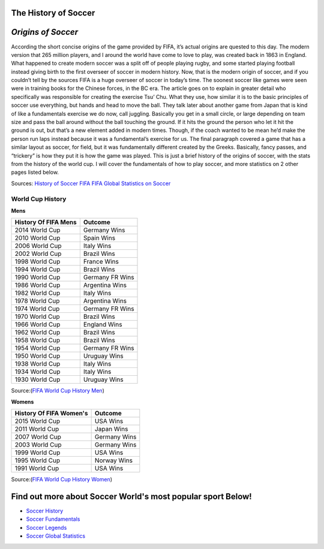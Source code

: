 =====================
The History of Soccer 
=====================

===================
*Origins of Soccer*
===================

According the short concise origins of the game provided by FIFA, it’s actual origins are quested to this day. The modern version that 265 million players, and I around the world have come to love to play, was created back in 1863 in England.  What happened to create modern soccer was a split off of people playing rugby, and some started playing football instead giving birth to the first overseer of soccer in modern history. Now, that is the modern origin of soccer, and if you couldn’t tell by the sources FIFA is a huge overseer of soccer in today’s time. The soonest soccer like games were seen were in training books for the Chinese forces, in the BC era. The article goes on to explain in greater detail who specifically was responsible for creating the exercise Tsu’ Chu.  What they use, how similar it is to the basic principles of soccer use everything, but hands and head to move the ball. They talk later about another game from Japan that is kind of like a fundamentals exercise we do now, call juggling. Basically you get in a small circle, or large depending on team size and pass the ball around without the ball touching the ground. If it hits the ground the person who let it hit the ground is out, but that’s a new element added in modern times. Though, if the coach wanted to be mean he’d make the person run laps instead because it was a fundamental’s exercise for us. The final paragraph covered a game that has a similar layout as soccer, for field, but it was fundamentally different created by the Greeks. Basically, fancy passes, and “trickery” is how they put it is how the game was played. This is just a brief history of the origins of soccer, with the stats from the history of the world cup. I will cover the fundamentals of how to play soccer, and more statistics on 2 other pages listed below. 


Sources: `History of Soccer FIFA <http://www.fifa.com/about-fifa/who-we-are/the-game/>`_ `FIFA Global Statistics on Soccer <http://www.fifa.com/mm/document/fifafacts/bcoffsurv/emaga_9384_10704.pdf>`_ 

**World Cup History**
---------------------

**Mens**

+-----------------------+-----------------------+
| History Of FIFA Mens  |         Outcome       |
+=======================+=======================+
|   2014 World Cup      |     Germany Wins      |
+-----------------------+-----------------------+
|   2010 World Cup      |     Spain Wins        |                       
+-----------------------+-----------------------+
|   2006 World Cup      |     Italy Wins        |                      
+-----------------------+-----------------------+
|   2002 World Cup      |     Brazil Wins       |
+-----------------------+-----------------------+
|   1998 World Cup      |     France Wins       |
+-----------------------+-----------------------+
|   1994 World Cup      |     Brazil Wins       |
+-----------------------+-----------------------+ 
|   1990 World Cup      |    Germany FR  Wins   |
+-----------------------+-----------------------+ 
|   1986 World Cup      |    Argentina  Wins    |
+-----------------------+-----------------------+
|   1982 World Cup      |    Italy Wins         |
+-----------------------+-----------------------+
|   1978 World Cup      |   Argentina  Wins     |
+-----------------------+-----------------------+
|   1974 World Cup      |   Germany FR  Wins    |
+-----------------------+-----------------------+
|   1970 World Cup      |   Brazil Wins         |
+-----------------------+-----------------------+
|   1966 World Cup      |   England Wins        |
+-----------------------+-----------------------+
|   1962 World Cup      |   Brazil Wins         |
+-----------------------+-----------------------+
|   1958 World Cup      |   Brazil Wins         |
+-----------------------+-----------------------+
|   1954 World Cup      |  Germany FR  Wins     |
+-----------------------+-----------------------+
|   1950 World Cup      |   Uruguay Wins        |
+-----------------------+-----------------------+
|   1938 World Cup      |   Italy Wins          |
+-----------------------+-----------------------+
|   1934 World Cup      |   Italy Wins          |
+-----------------------+-----------------------+
|   1930 World Cup      |   Uruguay Wins        |
+-----------------------+-----------------------+

Source:(`FIFA World Cup History Men <http://www.fifa.com/fifa-tournaments/archive/worldcup/>`_)												
											
**Womens**
  								
+-----------------------+-----------------------+
|History Of FIFA Women's|         Outcome       |
+=======================+=======================+
|     2015 World Cup    |         USA Wins      |
+-----------------------+-----------------------+
|     2011 World Cup    |        Japan Wins     |                       
+-----------------------+-----------------------+
|     2007 World Cup    |        Germany Wins   |                      
+-----------------------+-----------------------+
|     2003 World Cup    |        Germany Wins   |
+-----------------------+-----------------------+
|     1999 World Cup    |        USA Wins       |
+-----------------------+-----------------------+
|     1995  World Cup   |        Norway Wins    |
+-----------------------+-----------------------+ 
|     1991 World Cup    |        USA Wins       |
+-----------------------+-----------------------+ 

Source:(`FIFA World Cup History Women <http://www.fifa.com/fifa-tournaments/archive/womensworldcup/>`_)

============================================================
Find out more about Soccer World's most popular sport Below!
============================================================
* `Soccer History <soccer.html>`_
* `Soccer Fundamentals <soccer_fundamentals.html>`_
* `Soccer Legends <soccer_legends.html>`_
* `Soccer Global Statistics <soccer_global_stats.html>`_
